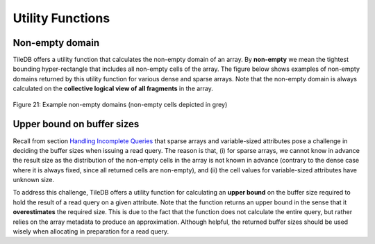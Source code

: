 Utility Functions
=================

Non-empty domain
----------------

TileDB offers a utility function that calculates the non-empty domain of
an array. By **non-empty** we mean the tightest bounding hyper-rectangle
that includes all non-empty cells of the array. The figure below shows
examples of non-empty domains returned by this utility function for
various dense and sparse arrays. Note that the non-empty domain is
always calculated on the **collective logical view of all fragments** in
the array. 

.. _figure-21:

.. figure:: Figure_21.png
    :align: center

    Figure 21: Example non-empty domains (non-empty cells depicted in grey)
    
Upper bound on buffer sizes
---------------------------

Recall from section `Handling Incomplete
Queries <doc:handling-incomplete-queries>`__ that sparse arrays and
variable-sized attributes pose a challenge in deciding the buffer sizes
when issuing a read query. The reason is that, (i) for sparse arrays, we
cannot know in advance the result size as the distribution of the
non-empty cells in the array is not known in advance (contrary to the
dense case where it is always fixed, since all returned cells are
non-empty), and (ii) the cell values for variable-sized attributes have
unknown size.

To address this challenge, TileDB offers a utility function for
calculating an **upper bound** on the buffer size required to hold the
result of a read query on a given attribute. Note that the function
returns an upper bound in the sense that it **overestimates** the
required size. This is due to the fact that the function does not
calculate the entire query, but rather relies on the array metadata to
produce an approximation. Although helpful, the returned buffer sizes
should be used wisely when allocating in preparation for a read query.
